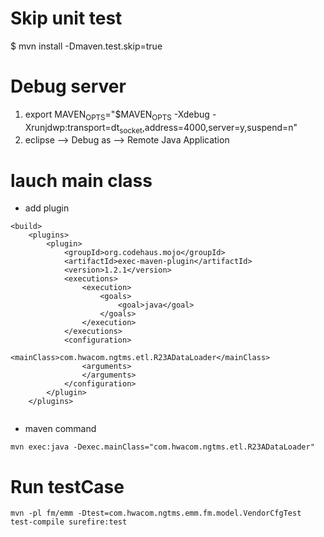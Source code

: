* Skip unit test
$ mvn install -Dmaven.test.skip=true
* Debug server
1. export MAVEN_OPTS="$MAVEN_OPTS -Xdebug -Xrunjdwp:transport=dt_socket,address=4000,server=y,suspend=n"
2. eclipse --->   Debug as ---> Remote Java Application
* lauch main class 
- add plugin
#+BEGIN_SRC 
    <build>
        <plugins>
            <plugin>
                <groupId>org.codehaus.mojo</groupId>
                <artifactId>exec-maven-plugin</artifactId>
                <version>1.2.1</version>
                <executions>
                    <execution>
                        <goals>
                            <goal>java</goal>
                        </goals>
                    </execution>
                </executions>
                <configuration>
                    <mainClass>com.hwacom.ngtms.etl.R23ADataLoader</mainClass>
                    <arguments>
                    </arguments>
                </configuration>
            </plugin>
        </plugins>

#+END_SRC
- maven command
#+BEGIN_SRC 
 mvn exec:java -Dexec.mainClass="com.hwacom.ngtms.etl.R23ADataLoader"
#+END_SRC
* Run testCase
#+BEGIN_SRC 
mvn -pl fm/emm -Dtest=com.hwacom.ngtms.emm.fm.model.VendorCfgTest  test-compile surefire:test
#+END_SRC


